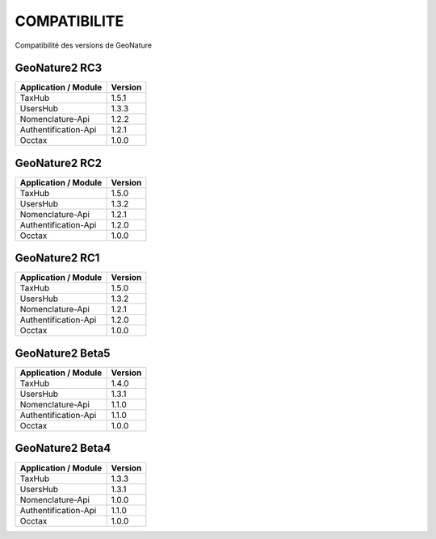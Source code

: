 COMPATIBILITE
=============

Compatibilité des versions de GeoNature

GeoNature2 RC3
--------------

+------------------------+-----------+
| Application / Module   | Version   |
+========================+===========+
| TaxHub                 | 1.5.1     | 
+------------------------+-----------+ 
| UsersHub               | 1.3.3     | 
+------------------------+-----------+
| Nomenclature-Api       | 1.2.2     | 
+------------------------+-----------+ 
| Authentification-Api   | 1.2.1     | 
+------------------------+-----------+ 
| Occtax                 | 1.0.0     | 
+------------------------+-----------+ 

GeoNature2 RC2
--------------

+------------------------+-----------+
| Application / Module   | Version   |
+========================+===========+
| TaxHub                 | 1.5.0     | 
+------------------------+-----------+ 
| UsersHub               | 1.3.2     | 
+------------------------+-----------+
| Nomenclature-Api       | 1.2.1     | 
+------------------------+-----------+ 
| Authentification-Api   | 1.2.0     | 
+------------------------+-----------+ 
| Occtax                 | 1.0.0     | 
+------------------------+-----------+ 

GeoNature2 RC1
--------------

+------------------------+-----------+
| Application / Module   | Version   |
+========================+===========+
| TaxHub                 | 1.5.0     | 
+------------------------+-----------+ 
| UsersHub               | 1.3.2     | 
+------------------------+-----------+
| Nomenclature-Api       | 1.2.1     | 
+------------------------+-----------+ 
| Authentification-Api   | 1.2.0     | 
+------------------------+-----------+ 
| Occtax                 | 1.0.0     | 
+------------------------+-----------+ 

GeoNature2 Beta5
----------------

+------------------------+-----------+
| Application / Module   | Version   |
+========================+===========+
| TaxHub                 | 1.4.0     | 
+------------------------+-----------+ 
| UsersHub               | 1.3.1     | 
+------------------------+-----------+
| Nomenclature-Api       | 1.1.0     | 
+------------------------+-----------+ 
| Authentification-Api   | 1.1.0     | 
+------------------------+-----------+ 
| Occtax                 | 1.0.0     | 
+------------------------+-----------+ 


GeoNature2 Beta4
----------------

+------------------------+-----------+
| Application / Module   | Version   |
+========================+===========+
| TaxHub                 | 1.3.3     | 
+------------------------+-----------+ 
| UsersHub               | 1.3.1     | 
+------------------------+-----------+
| Nomenclature-Api       | 1.0.0     | 
+------------------------+-----------+ 
| Authentification-Api   | 1.1.0     | 
+------------------------+-----------+ 
| Occtax                 | 1.0.0     | 
+------------------------+-----------+ 
